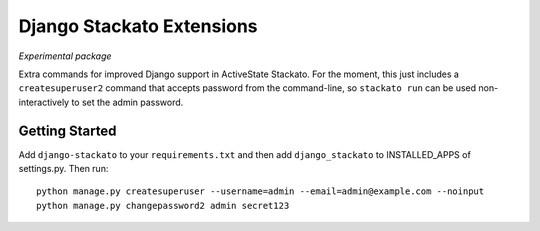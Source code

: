 Django Stackato Extensions
==========================

*Experimental package*

Extra commands for improved Django support in ActiveState Stackato. For the
moment, this just includes a ``createsuperuser2`` command that accepts password
from the command-line, so ``stackato run`` can be used non-interactively to set
the admin password.

Getting Started
---------------

Add ``django-stackato`` to your ``requirements.txt`` and then add ``django_stackato`` to INSTALLED_APPS of settings.py. Then run::

    python manage.py createsuperuser --username=admin --email=admin@example.com --noinput
    python manage.py changepassword2 admin secret123



